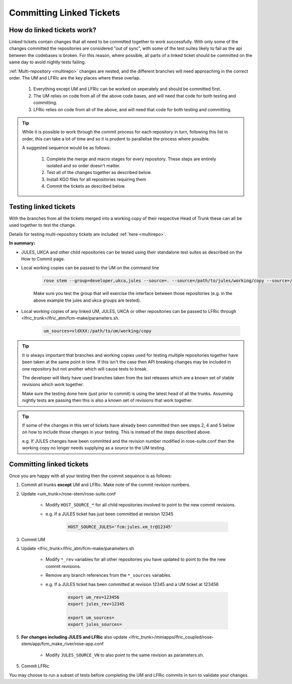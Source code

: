 .. _committinglinkedtickets:

Committing Linked Tickets
=========================

How do linked tickets work?
---------------------------
Linked tickets contain changes that all need to be committed together to work
successfully. With only some of the changes committed the repositories are
considered "out of sync", with some of the test suites likely to fail as the
api between the codebases is broken. For this reason, where possible, all parts of
a linked ticket should be committed on the same day to avoid nightly tests failing.

:ref:`Multi-repository <multirepo>` changes are nested, and the different branches
will need approaching in the correct order. The UM and LFRIc are the key places where
these overlap.

    1. Everything except UM and LFRic can be worked on seperately and should be committed first.
    2. The UM relies on code from all of the above code bases, and will need that code for both testing and committing.
    3. LFRic relies on code from all of the above, and will need that code for both testing and committing.

.. tip::

    While it is possible to work through the commit process for each repository in turn,
    following this list in order, this can take a lot of time and so it is prudent to
    parallelise the process where possible.

    A suggested sequence would be as follows:

        1. Complete the merge and macro stages for every repository. These steps are entirely
           isolated and so order doesn't matter.

        2. Test all of the changes together as described below.

        3. Install KGO files for all repositories requiring them

        4. Commit the tickets as described below.


.. _tesinglinked:

Testing linked tickets
----------------------
With the branches from all the tickets merged into a working copy of their
respective Head of Trunk these can all be used together to test the change.

Details for testing multi-repository tickets are included :ref:`here <multirepo>`.

**In summary:**

* JULES, UKCA and other child repositories can be tested using their standalone
  test suites as described on the How to Commit page.

* Local working copies can be passed to the UM on the command line

    .. code-block:: RST

        rose stem --group=developer,ukca,jules --source=. --source=/path/to/jules/working/copy --source=/path/to/ukca/working/copy

    Make sure you test the group that will exercise the interface between those repositories
    (e.g. in the above example the jules and ukca groups are tested).

* Local working copies of any linked UM, JULES, UKCA or other repositories
  can be passed to LFRic through <lfric_trunk>/lfric_atm/fcm-make/parameters.sh.

    .. code-block:: RST

        um_sources=vldXXX:/path/to/um/working/copy


.. tip::

    It is always important that branches and working copies used for testing
    multiple repositories together have been taken at the same point in time. If
    this isn't the case then API breaking changes may be included in one repository
    but not another which will cause tests to break.

    The developer will likely have used branches taken from the last releases which
    are a known set of stable revisions which work together.

    Make sure the testing done here (just prior to commit) is using the latest
    head of all the trunks. Assuming nightly tests are passing then this is
    also a known set of revisions that work together.

.. tip::

    If some of the changes in this set of tickets have already been committed
    then see steps 2, 4 and 5 below on how to include those changes in your testing.
    This is instead of the steps described above.

    e.g. If JULES changes have been committed and the revision number modified in
    rose-suite.conf then the working copy no longer needs supplying as a `source`
    to the UM testing.

.. _committinglinked:

Committing linked tickets
-------------------------

Once you are happy with all your testing then the commit sequence is as follows:

1. Commit all trunks **except** UM and LFRic. Make note of the commit revision numbers.

2. Update <um_trunk>/rose-stem/rose-suite.conf

    * Modify ``HOST_SOURCE_*`` for all child repositories involved to point to the new commit revisions.

    * e.g. If a JULES ticket has just been committed at revision 12345

        .. code-block:: RST

            HOST_SOURCE_JULES='fcm:jules.xm_tr@12345'

3. Commit UM

4. Update <lfric_trunk>/lfric_atm/fcm-make/parameters.sh

    * Modify ``*_rev`` variables for all other repositories you have updated to point to the the new commit revisions.
    * Remove any branch references from the ``*_sources`` variables.
    * e.g. If a JULES ticket has been committed at revision 12345 and a UM ticket at 123456

        .. code-block:: RST

            export um_rev=123456
            export jules_rev=12345

            export um_sources=
            export jules_sources=

5. **For changes including JULES and LFRic** also update <lfric_trunk>/miniapps/lfric_coupled/rose-stem/app/fcm_make_river/rose-app.conf

    * Modify ``JULES_SOURCE_VN`` to also point to the same revision as parameters.sh.

5. Commit LFRic

You may choose to run a subset of tests before completing the UM and LFRic commits in turn to validate your changes.
